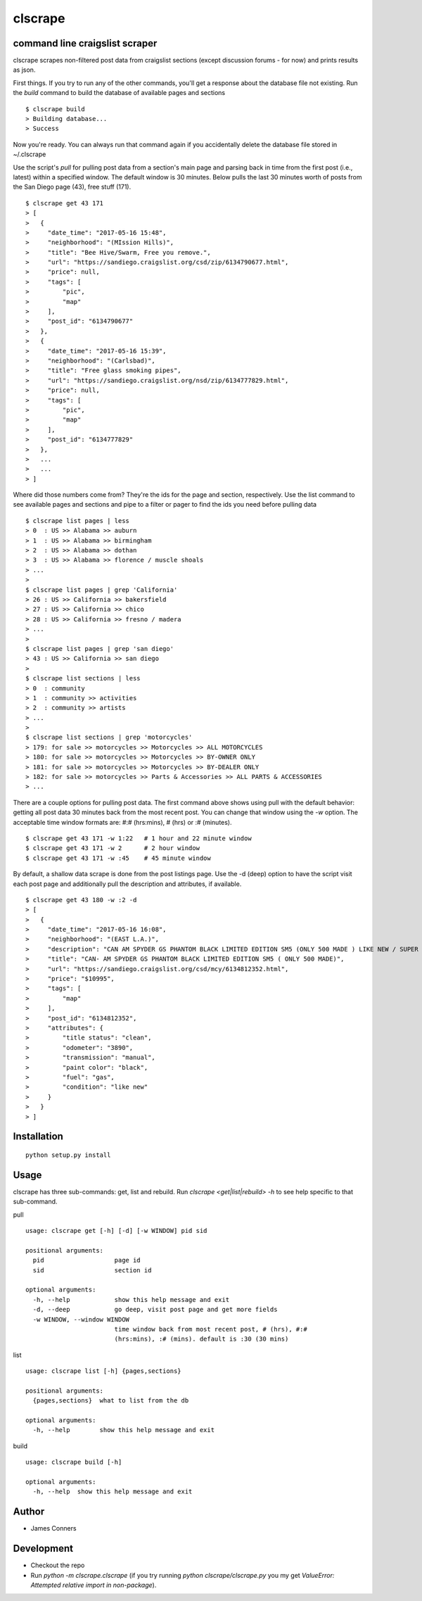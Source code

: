 clscrape
====================================================


command line craigslist scraper
-------------------------------------------

clscrape scrapes non-filtered post data from craigslist sections
(except discussion forums - for now) and prints results as json.

First things. If you try to run any of the other commands, you'll get
a response about the database file not existing. Run the `build` command
to build the database of available pages and sections
::

    $ clscrape build
    > Building database...
    > Success

Now you're ready. You can always run that command again if you accidentally
delete the database file stored in ~/.clscrape

Use the script's `pull` for pulling post data from a section's main page
and parsing back in time from the first post (i.e., latest) within
a specified window. The default window is 30 minutes. Below pulls the
last 30 minutes worth of posts from the San Diego page (43), free stuff (171).
::

    $ clscrape get 43 171
    > [
    >   {
    >     "date_time": "2017-05-16 15:48",
    >     "neighborhood": "(MIssion Hills)",
    >     "title": "Bee Hive/Swarm, Free you remove.",
    >     "url": "https://sandiego.craigslist.org/csd/zip/6134790677.html",
    >     "price": null,
    >     "tags": [
    >         "pic",
    >         "map"
    >     ],
    >     "post_id": "6134790677"
    >   },
    >   {
    >     "date_time": "2017-05-16 15:39",
    >     "neighborhood": "(Carlsbad)",
    >     "title": "Free glass smoking pipes",
    >     "url": "https://sandiego.craigslist.org/nsd/zip/6134777829.html",
    >     "price": null,
    >     "tags": [
    >         "pic",
    >         "map"
    >     ],
    >     "post_id": "6134777829"
    >   },
    >   ...
    >   ...
    > ]

Where did those numbers come from? They're the ids for the page and section,
respectively. Use the list command to see available pages and sections and pipe to
a filter or pager to find the ids you need before pulling data
::

    $ clscrape list pages | less
    > 0  : US >> Alabama >> auburn
    > 1  : US >> Alabama >> birmingham
    > 2  : US >> Alabama >> dothan
    > 3  : US >> Alabama >> florence / muscle shoals
    > ...
    >
    $ clscrape list pages | grep 'California'
    > 26 : US >> California >> bakersfield
    > 27 : US >> California >> chico
    > 28 : US >> California >> fresno / madera
    > ...
    >
    $ clscrape list pages | grep 'san diego'
    > 43 : US >> California >> san diego
    >
    $ clscrape list sections | less
    > 0  : community
    > 1  : community >> activities
    > 2  : community >> artists
    > ...
    >
    $ clscrape list sections | grep 'motorcycles'
    > 179: for sale >> motorcycles >> Motorcycles >> ALL MOTORCYCLES
    > 180: for sale >> motorcycles >> Motorcycles >> BY-OWNER ONLY
    > 181: for sale >> motorcycles >> Motorcycles >> BY-DEALER ONLY
    > 182: for sale >> motorcycles >> Parts & Accessories >> ALL PARTS & ACCESSORIES
    > ...

There are a couple options for pulling post data. The first command above shows
using pull with the default behavior: getting all post data 30 minutes back from
the most recent post. You can change that window using the `-w` option. The acceptable
time window formats are: #:# (hrs:mins), # (hrs) or :# (minutes).
::

    $ clscrape get 43 171 -w 1:22   # 1 hour and 22 minute window
    $ clscrape get 43 171 -w 2      # 2 hour window
    $ clscrape get 43 171 -w :45    # 45 minute window

By default, a shallow data scrape is done from the post listings page. Use the -d (deep)
option to have the script visit each post page and additionally pull the description
and attributes, if available.

::

    $ clscrape get 43 180 -w :2 -d
    > [
    >   {
    >     "date_time": "2017-05-16 16:08",
    >     "neighborhood": "(EAST L.A.)",
    >     "description": "CAN AM SPYDER GS PHANTOM BLACK LIMITED EDITION SM5 (ONLY 500 MADE ) LIKE NEW / SUPER CLEAN ONLY 3890 MILES INCLUDES LEO/VINCE HIGH PERFORMANCE EXHAUST ($1000)",
    >     "title": "CAN- AM SPYDER GS PHANTOM BLACK LIMITED EDITION SM5 ( ONLY 500 MADE)",
    >     "url": "https://sandiego.craigslist.org/csd/mcy/6134812352.html",
    >     "price": "$10995",
    >     "tags": [
    >         "map"
    >     ],
    >     "post_id": "6134812352",
    >     "attributes": {
    >         "title status": "clean",
    >         "odometer": "3890",
    >         "transmission": "manual",
    >         "paint color": "black",
    >         "fuel": "gas",
    >         "condition": "like new"
    >     }
    >   }
    > ]


Installation
------------
::

    python setup.py install


Usage
-----
clscrape has three sub-commands: get, list and rebuild. Run `clscrape <get|list|rebuild> -h`
to see help specific to that sub-command.

pull
::

    usage: clscrape get [-h] [-d] [-w WINDOW] pid sid

    positional arguments:
      pid                   page id
      sid                   section id

    optional arguments:
      -h, --help            show this help message and exit
      -d, --deep            go deep, visit post page and get more fields
      -w WINDOW, --window WINDOW
                            time window back from most recent post, # (hrs), #:#
                            (hrs:mins), :# (mins). default is :30 (30 mins)
list
::

    usage: clscrape list [-h] {pages,sections}

    positional arguments:
      {pages,sections}  what to list from the db

    optional arguments:
      -h, --help        show this help message and exit

build
::

    usage: clscrape build [-h]

    optional arguments:
      -h, --help  show this help message and exit

Author
------

-  James Conners


Development
-----------

-  Checkout the repo
-  Run `python -m clscrape.clscrape` (if you try running `python clscrape/clscrape.py` you my get `ValueError: Attempted relative import in non-package`).
